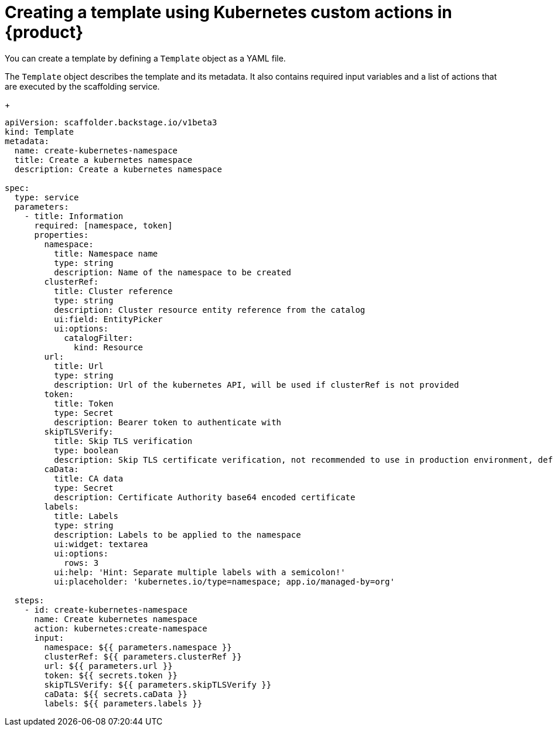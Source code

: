 [id='ref-creating-a-template-using-Kubernetes-custom-actions_{context}']
= Creating a template using Kubernetes custom actions in {product}

You can create a template by defining a `Template` object as a YAML file.

The `Template` object describes the template and its metadata. It also contains required input variables and a list of actions that are executed by the scaffolding service.
+

[source,yaml,subs="+attributes"]
----
apiVersion: scaffolder.backstage.io/v1beta3
kind: Template
metadata:
  name: create-kubernetes-namespace
  title: Create a kubernetes namespace
  description: Create a kubernetes namespace

spec:
  type: service
  parameters:
    - title: Information
      required: [namespace, token]
      properties:
        namespace:
          title: Namespace name
          type: string
          description: Name of the namespace to be created
        clusterRef:
          title: Cluster reference
          type: string
          description: Cluster resource entity reference from the catalog
          ui:field: EntityPicker
          ui:options:
            catalogFilter:
              kind: Resource
        url:
          title: Url
          type: string
          description: Url of the kubernetes API, will be used if clusterRef is not provided
        token:
          title: Token
          type: Secret
          description: Bearer token to authenticate with
        skipTLSVerify:
          title: Skip TLS verification
          type: boolean
          description: Skip TLS certificate verification, not recommended to use in production environment, default to false
        caData:
          title: CA data
          type: Secret
          description: Certificate Authority base64 encoded certificate
        labels:
          title: Labels
          type: string
          description: Labels to be applied to the namespace
          ui:widget: textarea
          ui:options:
            rows: 3
          ui:help: 'Hint: Separate multiple labels with a semicolon!'
          ui:placeholder: 'kubernetes.io/type=namespace; app.io/managed-by=org'

  steps:
    - id: create-kubernetes-namespace
      name: Create kubernetes namespace
      action: kubernetes:create-namespace
      input:
        namespace: ${{ parameters.namespace }}
        clusterRef: ${{ parameters.clusterRef }}
        url: ${{ parameters.url }}
        token: ${{ secrets.token }}
        skipTLSVerify: ${{ parameters.skipTLSVerify }}
        caData: ${{ secrets.caData }}
        labels: ${{ parameters.labels }}

----